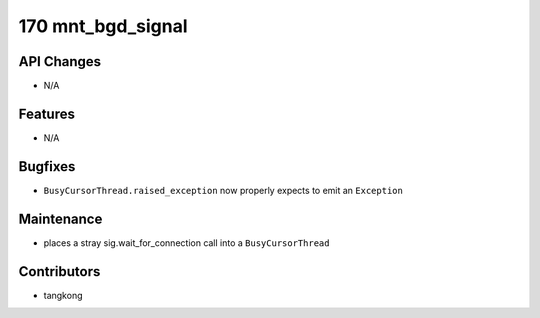 170 mnt_bgd_signal
#################

API Changes
-----------
- N/A

Features
--------
- N/A

Bugfixes
--------
- ``BusyCursorThread.raised_exception`` now properly expects to emit an ``Exception``

Maintenance
-----------
- places a stray sig.wait_for_connection call into a ``BusyCursorThread``

Contributors
------------
- tangkong
